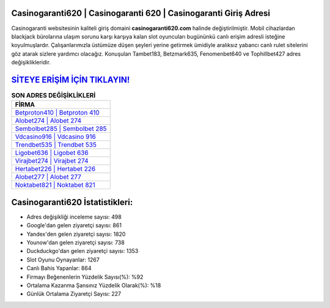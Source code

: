 ﻿Casinogaranti620 | Casinogaranti 620 | Casinogaranti Giriş Adresi
===================================

.. image:: images/casinogaranti-giris.jpg
   :width: 600
   
Casinogaranti websitesinin kaliteli giriş domaini **casinogaranti620.com** halinde değiştirilmiştir. Mobil cihazlardan blackjack bürolarına ulaşım sorunu karşı karşıya kalan slot oyuncuları bugününkü canlı erişim adresli isteğine koyulmuşlardır. Çalışanlarımızla üstümüze düşen şeyleri yerine getirmek ümidiyle aralıksız yabancı canlı rulet sitelerini göz atarak sizlere yardımcı olacağız. Konuşulan Tambet183, Betzmark635, Fenomenbet640 ve Tophillbet427 adres değişiklikleridir.

`SİTEYE ERİŞİM İÇİN TIKLAYIN! <https://urlday.cc/git>`_
==============

.. list-table:: **SON ADRES DEĞİŞİKLİKLERİ**
   :widths: 100
   :header-rows: 1

   * - FİRMA
   * - `Betproton410 | Betproton 410 <betproton410-betproton-410-betproton-giris-adresi.html>`_
   * - `Alobet274 | Alobet 274 <alobet274-alobet-274-alobet-giris-adresi.html>`_
   * - `Sembolbet285 | Sembolbet 285 <sembolbet285-sembolbet-285-sembolbet-giris-adresi.html>`_	 
   * - `Vdcasino916 | Vdcasino 916 <vdcasino916-vdcasino-916-vdcasino-giris-adresi.html>`_	 
   * - `Trendbet535 | Trendbet 535 <trendbet535-trendbet-535-trendbet-giris-adresi.html>`_ 
   * - `Ligobet636 | Ligobet 636 <ligobet636-ligobet-636-ligobet-giris-adresi.html>`_
   * - `Virajbet274 | Virajbet 274 <virajbet274-virajbet-274-virajbet-giris-adresi.html>`_	 
   * - `Hertabet226 | Hertabet 226 <hertabet226-hertabet-226-hertabet-giris-adresi.html>`_
   * - `Alobet277 | Alobet 277 <alobet277-alobet-277-alobet-giris-adresi.html>`_
   * - `Noktabet821 | Noktabet 821 <noktabet821-noktabet-821-noktabet-giris-adresi.html>`_
	 
Casinogaranti620 İstatistikleri:
===================================	 
* Adres değişikliği inceleme sayısı: 498
* Google'dan gelen ziyaretçi sayısı: 861
* Yandex'den gelen ziyaretçi sayısı: 1820
* Younow'dan gelen ziyaretçi sayısı: 738
* Duckduckgo'dan gelen ziyaretçi sayısı: 1353
* Slot Oyunu Oynayanlar: 1267
* Canlı Bahis Yapanlar: 864
* Firmayı Beğenenlerin Yüzdelik Sayısı(%): %92
* Ortalama Kazanma Şansınız Yüzdelik Olarak(%): %18
* Günlük Ortalama Ziyaretçi Sayısı: 227
